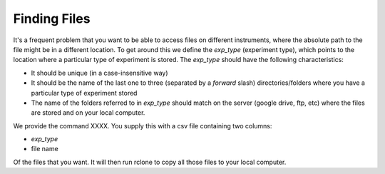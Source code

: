 Finding Files
=============

It's a frequent problem that you want to be able to access files on different
instruments, where the absolute path to the file might be in a different
location.
To get around this we define the `exp_type` (experiment type), which points to
the location where a particular type of experiment is stored.
The `exp_type` should have the following characteristics:

-   It should be unique (in a case-insensitive way)
-   It should be the name of the last one to three (separated by a *forward* slash) directories/folders where you have a particular type of experiment stored
-   The name of the folders referred to in `exp_type` should match on the server (google drive, ftp, etc) where the files are stored and on your local computer.

We provide the command XXXX.  You supply this with a csv file containing two columns:

-   `exp_type`
-   file name

Of the files that you want.  It will then run rclone to copy all those files to your local computer.
